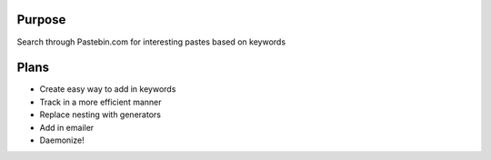 Purpose
=======
Search through Pastebin.com for interesting pastes based on keywords

Plans
=====
* Create easy way to add in keywords
* Track in a more efficient manner
* Replace nesting with generators
* Add in emailer
* Daemonize!
